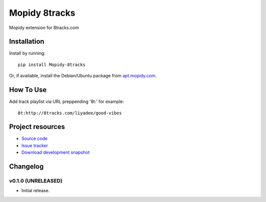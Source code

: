 ****************************
Mopidy 8tracks
****************************

.. image:: https://img.shields.io/pypi/v/Mopidy 8tracks.svg?style=flat
    :target: https://pypi.python.org/pypi/Mopidy-8tracks/
    :alt: Latest PyPI version

.. image:: https://img.shields.io/pypi/dm/Mopidy 8tracks.svg?style=flat
    :target: https://pypi.python.org/pypi/Mopidy-8tracks/
    :alt: Number of PyPI downloads

.. image:: https://img.shields.io/travis/dz0ny/mopidy-8t/master.png?style=flat
    :target: https://travis-ci.org/dz0ny/mopidy-8tracks
    :alt: Travis CI build status

.. image:: https://img.shields.io/coveralls/dz0ny/mopidy-8t/master.svg?style=flat
   :target: https://coveralls.io/r/dz0ny/mopidy-8tracks?branch=master
   :alt: Test coverage

Mopidy extension for  8tracks.com


Installation
============

Install by running::

    pip install Mopidy-8tracks

Or, if available, install the Debian/Ubuntu package from `apt.mopidy.com
<http://apt.mopidy.com/>`_.


How To Use
=============

Add track playlist via URL preppending '8t:' for example::

    8t:http://8tracks.com/liyadee/good-vibes

Project resources
=================

- `Source code <https://github.com/dz0ny/mopidy 8tracks>`_
- `Issue tracker <https://github.com/dz0ny/mopidy 8tracks/issues>`_
- `Download development snapshot <https://github.com/dz0ny/mopidy 8tracks/archive/master.tar.gz#egg=Mopidy 8tracks-dev>`_


Changelog
=========

v0.1.0 (UNRELEASED)
----------------------------------------

- Initial release.